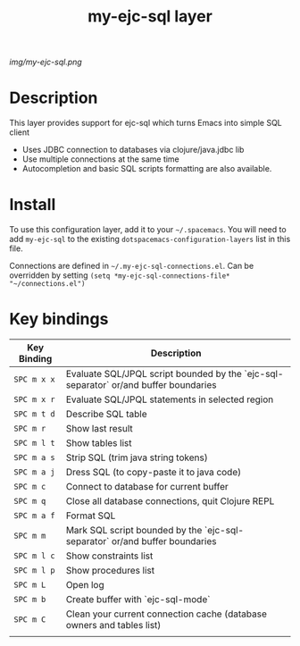 #+TITLE: my-ejc-sql layer

# The maximum height of the logo should be 200 pixels.
[[img/my-ejc-sql.png]]

# TOC links should be GitHub style anchors.
* Table of Contents                                        :TOC_4_gh:noexport:
 - [[#description][Description]]
 - [[#install][Install]]
 - [[#key-bindings][Key bindings]]

* Description
This layer provides support for ejc-sql which turns Emacs into simple SQL client
- Uses JDBC connection to databases via clojure/java.jdbc lib
- Use multiple connections at the same time
- Autocompletion and basic SQL scripts formatting are also available.

* Install
To use this configuration layer, add it to your =~/.spacemacs=. You will need to
add =my-ejc-sql= to the existing =dotspacemacs-configuration-layers= list in this
file.

Connections are defined in =~/.my-ejc-sql-connections.el=. Can be overridden by setting
=(setq *my-ejc-sql-connections-file* "~/connections.el")=
* Key bindings

| Key Binding | Description                                                                          |
|-------------+--------------------------------------------------------------------------------------|
| ~SPC m x x~ | Evaluate SQL/JPQL script bounded by the `ejc-sql-separator` or/and buffer boundaries |
| ~SPC m x r~ | Evaluate SQL/JPQL statements in selected region                                      |
| ~SPC m t d~ | Describe SQL table                                                                   |
| ~SPC m r~   | Show last result                                                                     |
| ~SPC m l t~ | Show tables list                                                                     |
| ~SPC m a s~ | Strip SQL (trim java string tokens)                                                  |
| ~SPC m a j~ | Dress SQL (to copy-paste it to java code)                                            |
| ~SPC m c~   | Connect to database for current buffer                                               |
| ~SPC m q~   | Close all database connections, quit Clojure REPL                                    |
| ~SPC m a f~ | Format SQL                                                                           |
| ~SPC m m~   | Mark SQL script bounded by the `ejc-sql-separator` or/and buffer boundaries          |
| ~SPC m l c~ | Show constraints list                                                                |
| ~SPC m l p~ | Show procedures list                                                                 |
| ~SPC m L~   | Open log                                                                             |
| ~SPC m b~   | Create buffer with `ejc-sql-mode`                                                    |
| ~SPC m C~   | Clean your current connection cache (database owners and tables list)                |
|             |                                                                                      |

# Use GitHub URLs if you wish to link a Spacemacs documentation file or its heading.
# Examples:
# [[https://github.com/syl20bnr/spacemacs/blob/master/doc/VIMUSERS.org#sessions]]
# [[https://github.com/syl20bnr/spacemacs/blob/master/layers/%2Bfun/emoji/README.org][Link to Emoji layer README.org]]
# If space-doc-mode is enabled, Spacemacs will open a local copy of the linked file.
